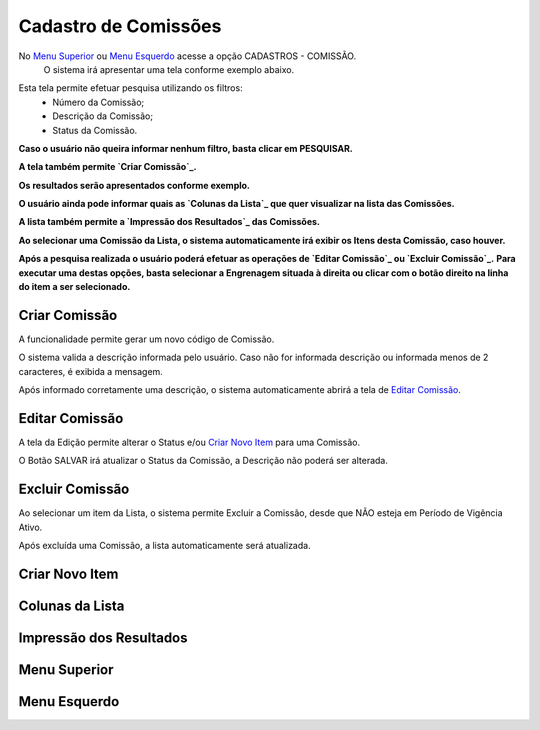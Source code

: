 Cadastro de Comissões
=====================
No `Menu Superior`_ ou `Menu Esquerdo`_ acesse a opção CADASTROS - COMISSÃO.
   O sistema irá apresentar uma tela conforme exemplo abaixo.

|imagem1|

Esta tela permite efetuar pesquisa utilizando os filtros:
   * Número da Comissão;
   * Descrição da Comissão;
   * Status da Comissão.
   
**Caso o usuário não queira informar nenhum filtro, basta clicar em PESQUISAR.**
   
**A tela também permite `Criar Comissão`_.**

**Os resultados serão apresentados conforme exemplo.**

|imagem2|

**O usuário ainda pode informar quais as `Colunas da Lista`_ que quer visualizar na lista das Comissões.**

**A lista também permite a `Impressão dos Resultados`_ das Comissões.**

**Ao selecionar uma Comissão da Lista, o sistema automaticamente irá exibir os Itens desta Comissão, caso houver.**

|imagem11|

**Após a pesquisa realizada o usuário poderá efetuar as operações de `Editar Comissão`_ ou `Excluir Comissão`_.**
**Para executar uma destas opções, basta selecionar a Engrenagem situada à direita ou clicar com o botão direito na linha do item a ser selecionado.**

--------------
Criar Comissão
--------------
A funcionalidade permite gerar um novo código de Comissão.

|imagem3|

O sistema valida a descrição informada pelo usuário.
Caso não for informada descrição ou informada menos de 2 caracteres, é exibida a mensagem.

|imagem4|

Após informado corretamente uma descrição, o sistema automaticamente abrirá a tela de `Editar Comissão`_.

---------------
Editar Comissão
---------------
A tela da Edição permite alterar o Status e/ou `Criar Novo Item`_ para uma Comissão.

|imagem5|

O Botão SALVAR irá atualizar o Status da Comissão, a Descrição não poderá ser alterada.

----------------
Excluir Comissão
----------------
Ao selecionar um item da Lista, o sistema permite Excluir a Comissão, desde que NÃO esteja em Período de Vigência Ativo.

|imagem8|

Após excluída uma Comissão, a lista automaticamente será atualizada.

---------------
Criar Novo Item
---------------


----------------
Colunas da Lista
----------------

|imagem6|

------------------------
Impressão dos Resultados
------------------------

|imagem7|

-------------
Menu Superior
-------------

|imagem9|

-------------
Menu Esquerdo
-------------

|imagem10|

.. |imagem1| image:: comissao_1.png

.. |imagem2| image:: comissao_2.png

.. |imagem3| image:: Criar_Comissao.png

.. |imagem4| image:: Criar_Comissao_2.png

.. |imagem5| image:: Editar_Comissao.png

.. |imagem6| image:: Comissao_Colunas.png

.. |imagem7| image:: Impressao_Resultados.png

.. |imagem8| image:: Excluir_Comissao.png

.. |imagem9| image:: Menu_Superior.png

.. |imagem10| image:: Menu_Esquerda.png

.. |imagem11| image:: Itens_Comissao.png
